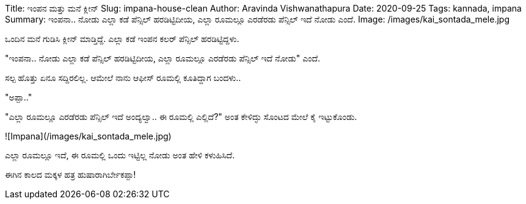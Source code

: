 Title: ಇಂಪನ ಮತ್ತು ಮನೆ ಕ್ಲೀನ್
Slug: impana-house-clean
Author: Aravinda Vishwanathapura
Date: 2020-09-25
Tags: kannada, impana
Summary: ಇಂಪನಾ.. ನೋಡು ಎಲ್ಲಾ ಕಡೆ ಪೆನ್ಸಿಲ್ ಹರಡಿಟ್ಟಿದೀಯ, ಎಲ್ಲಾ ರೂಮಲ್ಲೂ ಎರಡೆರಡು ಪೆನ್ಸಿಲ್ ಇದೆ ನೋಡು ಎಂದೆ.
Image: /images/kai_sontada_mele.jpg

ಒಂದಿನ ಮನೆ ಗುಡಿಸಿ ಕ್ಲೀನ್ ಮಾಡ್ತಿದ್ದೆ. ಎಲ್ಲಾ ಕಡೆ ಇಂಪನ ಕಲರ್ ಪೆನ್ಸಿಲ್ ಹರಡಿಟ್ಟಿದ್ದಳು.

"ಇಂಪನಾ.. ನೋಡು ಎಲ್ಲಾ ಕಡೆ ಪೆನ್ಸಿಲ್ ಹರಡಿಟ್ಟಿದೀಯ, ಎಲ್ಲಾ ರೂಮಲ್ಲೂ ಎರಡೆರಡು ಪೆನ್ಸಿಲ್ ಇದೆ ನೋಡು" ಎಂದೆ.

ಸಲ್ಪ ಹೊತ್ತು ಏನೂ ಸದ್ದಿರಲಿಲ್ಲ. ಆಮೇಲೆ ನಾನು ಆಫೀಸ್ ರೂಮಲ್ಲಿ ಕೂತಿದ್ದಾಗ ಬಂದಳು..

"ಅಪ್ಪಾ.."

"ಎಲ್ಲಾ ರೂಮಲ್ಲೂ ಎರಡೆರಡು ಪೆನ್ಸಿಲ್ ಇದೆ ಅಂದ್ಯಲ್ವಾ.. ಈ ರೂಮಲ್ಲಿ ಎಲ್ಲಿದೆ?" ಅಂತ ಕೇಳಿದ್ಳು ಸೊಂಟದ ಮೇಲೆ ಕೈ ಇಟ್ಟುಕೊಂಡು.

![Impana](/images/kai_sontada_mele.jpg)

ಎಲ್ಲಾ ರೂಮಲ್ಲೂ ಇದೆ, ಈ ರೂಮಲ್ಲಿ ಒಂದು ಇಟ್ಟಿಲ್ಲ ನೋಡು ಅಂತ ಹೇಳಿ ಕಳುಹಿಸಿದೆ.

ಈಗಿನ ಕಾಲದ ಮಕ್ಕಳ ಹತ್ರ ಹುಷಾರಾಗಿರ್ಬೇಕಪ್ಪಾ!
